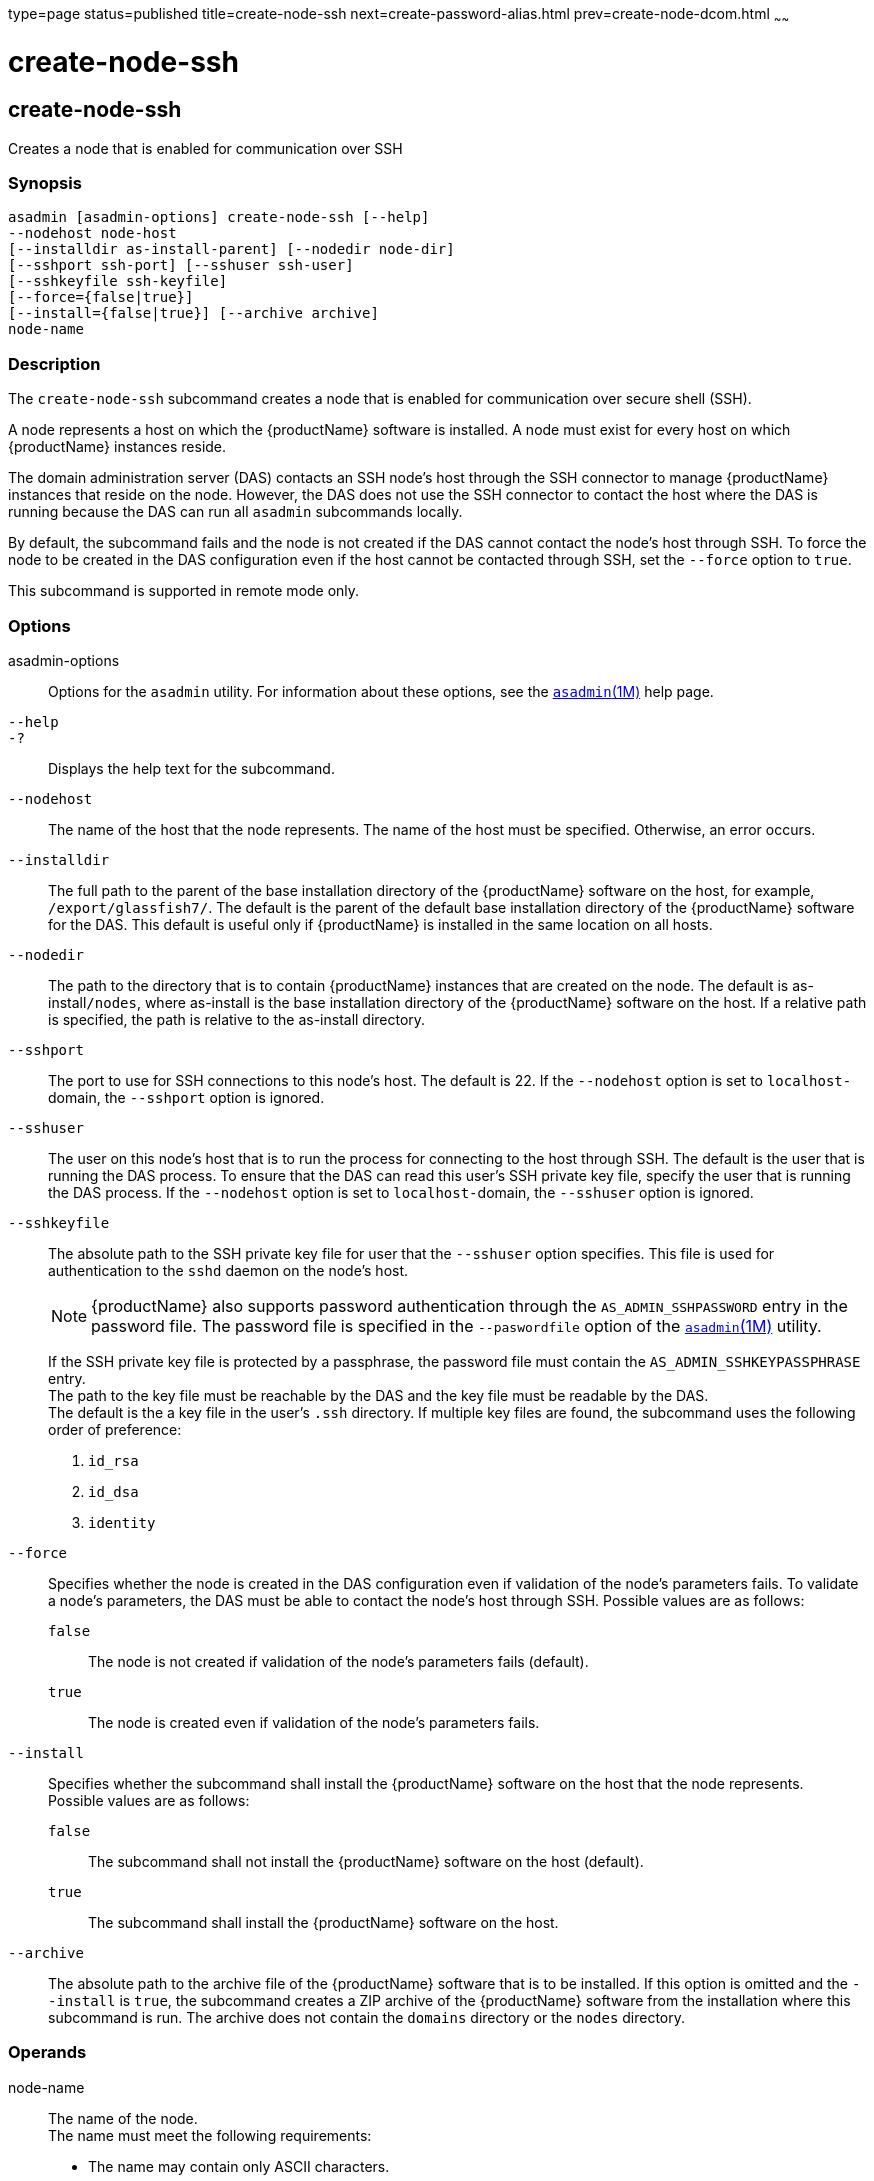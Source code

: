 type=page
status=published
title=create-node-ssh
next=create-password-alias.html
prev=create-node-dcom.html
~~~~~~

= create-node-ssh

[[create-node-ssh]]

== create-node-ssh

Creates a node that is enabled for communication over SSH

=== Synopsis

[source]
----
asadmin [asadmin-options] create-node-ssh [--help]
--nodehost node-host
[--installdir as-install-parent] [--nodedir node-dir]
[--sshport ssh-port] [--sshuser ssh-user]
[--sshkeyfile ssh-keyfile]
[--force={false|true}]
[--install={false|true}] [--archive archive]
node-name
----

=== Description

The `create-node-ssh` subcommand creates a node that is enabled for
communication over secure shell (SSH).

A node represents a host on which the {productName} software is
installed. A node must exist for every host on which {productName}
instances reside.

The domain administration server (DAS) contacts an SSH node's host
through the SSH connector to manage {productName} instances that
reside on the node. However, the DAS does not use the SSH connector to
contact the host where the DAS is running because the DAS can run all
`asadmin` subcommands locally.

By default, the subcommand fails and the node is not created if the DAS
cannot contact the node's host through SSH. To force the node to be
created in the DAS configuration even if the host cannot be contacted
through SSH, set the `--force` option to `true`.

This subcommand is supported in remote mode only.

=== Options

asadmin-options::
  Options for the `asadmin` utility. For information about these
  options, see the xref:asadmin.adoc#asadmin[`asadmin`(1M)] help page.
`--help`::
`-?`::
  Displays the help text for the subcommand.
`--nodehost`::
  The name of the host that the node represents. The name of the host
  must be specified. Otherwise, an error occurs.
`--installdir`::
  The full path to the parent of the base installation directory of the
  {productName} software on the host, for example,
  `/export/glassfish7/`. The default is the parent of the default base
  installation directory of the {productName} software for the DAS.
  This default is useful only if {productName} is installed in the
  same location on all hosts.
`--nodedir`::
  The path to the directory that is to contain {productName}
  instances that are created on the node. The default is
  as-install``/nodes``, where as-install is the base installation
  directory of the {productName} software on the host. If a relative
  path is specified, the path is relative to the as-install directory.
`--sshport`::
  The port to use for SSH connections to this node's host. The default
  is 22. If the `--nodehost` option is set to ``localhost-``domain, the
  `--sshport` option is ignored.
`--sshuser`::
  The user on this node's host that is to run the process for connecting
  to the host through SSH. The default is the user that is running the
  DAS process. To ensure that the DAS can read this user's SSH private
  key file, specify the user that is running the DAS process. If the
  `--nodehost` option is set to ``localhost-``domain, the `--sshuser`
  option is ignored.
`--sshkeyfile`::
  The absolute path to the SSH private key file for user that the
  `--sshuser` option specifies. This file is used for authentication to
  the `sshd` daemon on the node's host.
+
[NOTE]
====
{productName} also supports password authentication through the
`AS_ADMIN_SSHPASSWORD` entry in the password file. The password file
is specified in the `--paswordfile` option of the
xref:asadmin.adoc#asadmin[`asadmin`(1M)] utility.
====
+
If the SSH private key file is protected by a passphrase, the password
  file must contain the `AS_ADMIN_SSHKEYPASSPHRASE` entry. +
  The path to the key file must be reachable by the DAS and the key file
  must be readable by the DAS. +
  The default is the a key file in the user's `.ssh` directory. If
  multiple key files are found, the subcommand uses the following order
  of preference:

  1.  `id_rsa`
  2.  `id_dsa`
  3.  `identity`

`--force`::
  Specifies whether the node is created in the DAS configuration even if
  validation of the node's parameters fails. To validate a node's
  parameters, the DAS must be able to contact the node's host through
  SSH. Possible values are as follows:

  `false`;;
    The node is not created if validation of the node's parameters fails
    (default).
  `true`;;
    The node is created even if validation of the node's parameters
    fails.

`--install`::
  Specifies whether the subcommand shall install the {productName}
  software on the host that the node represents. +
  Possible values are as follows:

  `false`;;
    The subcommand shall not install the {productName} software on
    the host (default).
  `true`;;
    The subcommand shall install the {productName} software on the
    host.

`--archive`::
  The absolute path to the archive file of the {productName}
  software that is to be installed. If this option is omitted and the
  `--install` is `true`, the subcommand creates a ZIP archive of the
  {productName} software from the installation where this subcommand
  is run. The archive does not contain the `domains` directory or the
  `nodes` directory.

=== Operands

node-name::
  The name of the node. +
  The name must meet the following requirements:

  * The name may contain only ASCII characters.
  * The name must start with a letter, a number, or an underscore.
  * The name may contain only the following characters:
  ** Lowercase letters
  ** Uppercase letters
  ** Numbers
  ** Hyphen
  ** Period
  ** Underscore
  * The name must be unique in the domain and must not be the name of
  another node, a cluster, a named configuration, or a {productName}
  instance.
  * The name must not be `domain`, `server`, or any other keyword that
  is reserved by {productName}.

=== Examples

==== Example 1   Creating a Node

This example creates the node `adc` for the host `adc.example.com`. By
default, the parent of the base installation directory of the
{productName} software is `/export/glassfish7`.

[source]
----
asadmin> create-node-ssh
--nodehost adc.example.com
--installdir /export/glassfish7 adc

Command create-node-ssh executed successfully.
----

==== Example 2   Forcing the Creation of a Node

This example forces the creation of node `eg1` for the host
`eghost.example.com`. The node is created despite the failure of the DAS
to contact the host `eghost.example.com` to validate the node's
parameters.

[source]
----
asadmin> create-node-ssh --force --nodehost eghost.example.com eg1
Warning: some parameters appear to be invalid.
Could not connect to host eghost.example.com using SSH.
There was a problem while connecting to eghost.example.com:22
eghost.example.com
Continuing with node creation due to use of --force.

Command create-node-ssh executed successfully.
----

=== Exit Status

0::
  command executed successfully
1::
  error in executing the command

=== See Also

xref:asadmin.adoc#asadmin[`asadmin`(1M)]

xref:create-node-config.adoc#create-node-config[`create-node-config`(1)],
xref:create-node-dcom.adoc#create-node-dcom[`create-node-dcom`(1)],
xref:delete-node-ssh.adoc#delete-node-ssh[`delete-node-ssh`(1)],
xref:install-node.adoc#install-node[`install-node`(1)],
xref:install-node-ssh.adoc#install-node-ssh[`install-node-ssh`(1)],
xref:list-nodes.adoc#list-nodes[`list-nodes`(1)],
xref:ping-node-ssh.adoc#ping-node-ssh[`ping-node-ssh`(1)],
xref:setup-ssh.adoc#setup-ssh[`setup-ssh`(1)],
xref:uninstall-node.adoc#uninstall-node[`uninstall-node`(1)],
xref:uninstall-node-ssh.adoc#uninstall-node-ssh[`uninstall-node-ssh`(1)],
xref:update-node-ssh001.adoc#update-node-ssh[`update-node-ssh`(1)]


